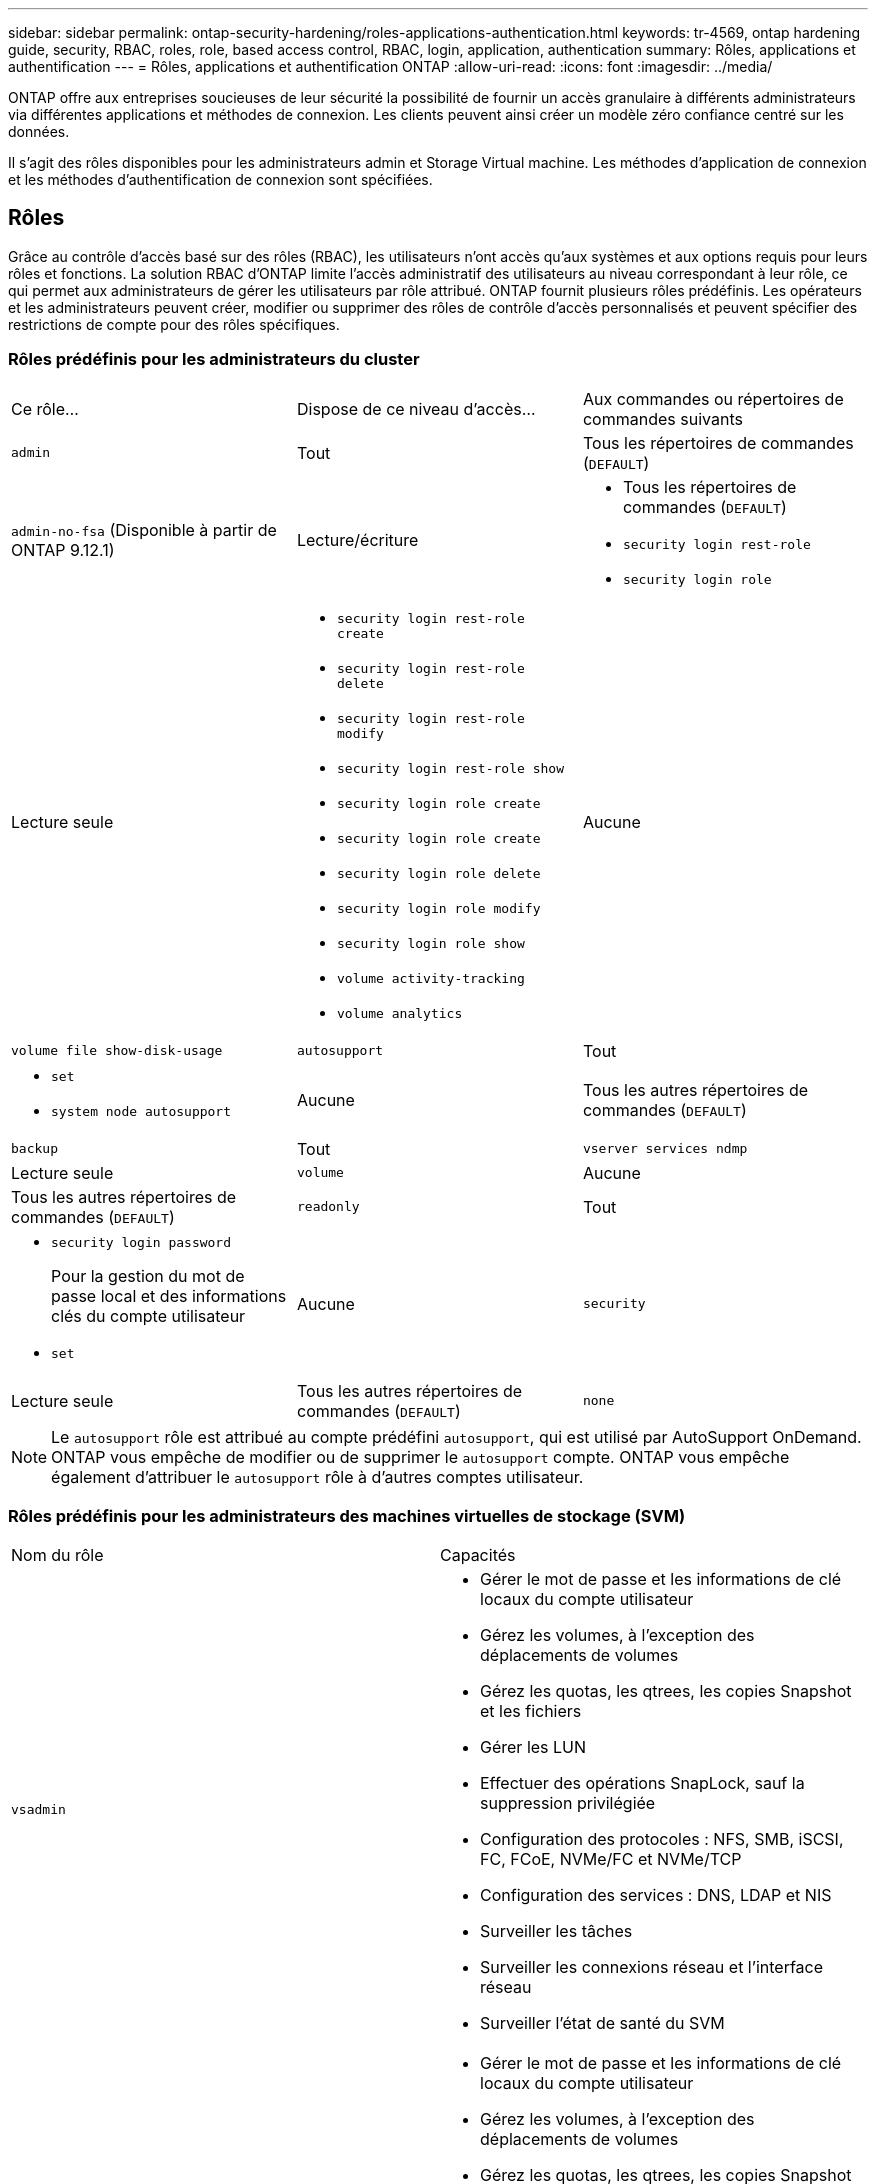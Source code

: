 ---
sidebar: sidebar 
permalink: ontap-security-hardening/roles-applications-authentication.html 
keywords: tr-4569, ontap hardening guide, security, RBAC, roles, role, based access control, RBAC, login, application, authentication 
summary: Rôles, applications et authentification 
---
= Rôles, applications et authentification ONTAP
:allow-uri-read: 
:icons: font
:imagesdir: ../media/


[role="lead"]
ONTAP offre aux entreprises soucieuses de leur sécurité la possibilité de fournir un accès granulaire à différents administrateurs via différentes applications et méthodes de connexion. Les clients peuvent ainsi créer un modèle zéro confiance centré sur les données.

Il s'agit des rôles disponibles pour les administrateurs admin et Storage Virtual machine. Les méthodes d'application de connexion et les méthodes d'authentification de connexion sont spécifiées.



== Rôles

Grâce au contrôle d'accès basé sur des rôles (RBAC), les utilisateurs n'ont accès qu'aux systèmes et aux options requis pour leurs rôles et fonctions. La solution RBAC d'ONTAP limite l'accès administratif des utilisateurs au niveau correspondant à leur rôle, ce qui permet aux administrateurs de gérer les utilisateurs par rôle attribué. ONTAP fournit plusieurs rôles prédéfinis. Les opérateurs et les administrateurs peuvent créer, modifier ou supprimer des rôles de contrôle d'accès personnalisés et peuvent spécifier des restrictions de compte pour des rôles spécifiques.



=== Rôles prédéfinis pour les administrateurs du cluster

|===


| Ce rôle... | Dispose de ce niveau d'accès... | Aux commandes ou répertoires de commandes suivants 


 a| 
`admin`
 a| 
Tout
 a| 
Tous les répertoires de commandes (`DEFAULT`)



 a| 
`admin-no-fsa` (Disponible à partir de ONTAP 9.12.1)
 a| 
Lecture/écriture
 a| 
* Tous les répertoires de commandes (`DEFAULT`)
* `security login rest-role`
* `security login role`




 a| 
Lecture seule
 a| 
* `security login rest-role create`
* `security login rest-role delete`
* `security login rest-role modify`
* `security login rest-role show`
* `security login role create`
* `security login role create`
* `security login role delete`
* `security login role modify`
* `security login role show`
* `volume activity-tracking`
* `volume analytics`




 a| 
Aucune
 a| 
`volume file show-disk-usage`



 a| 
`autosupport`
 a| 
Tout
 a| 
* `set`
* `system node autosupport`




 a| 
Aucune
 a| 
Tous les autres répertoires de commandes (`DEFAULT`)



 a| 
`backup`
 a| 
Tout
 a| 
`vserver services ndmp`



 a| 
Lecture seule
 a| 
`volume`



 a| 
Aucune
 a| 
Tous les autres répertoires de commandes (`DEFAULT`)



 a| 
`readonly`
 a| 
Tout
 a| 
* `security login password`
+
Pour la gestion du mot de passe local et des informations clés du compte utilisateur

* `set`




 a| 
Aucune
 a| 
`security`



 a| 
Lecture seule
 a| 
Tous les autres répertoires de commandes (`DEFAULT`)



 a| 
`none`
 a| 
Aucune
 a| 
Tous les répertoires de commandes (`DEFAULT`)

|===

NOTE: Le `autosupport` rôle est attribué au compte prédéfini `autosupport`, qui est utilisé par AutoSupport OnDemand. ONTAP vous empêche de modifier ou de supprimer le `autosupport` compte. ONTAP vous empêche également d'attribuer le `autosupport` rôle à d'autres comptes utilisateur.



=== Rôles prédéfinis pour les administrateurs des machines virtuelles de stockage (SVM)

|===


| Nom du rôle | Capacités 


 a| 
`vsadmin`
 a| 
* Gérer le mot de passe et les informations de clé locaux du compte utilisateur
* Gérez les volumes, à l'exception des déplacements de volumes
* Gérez les quotas, les qtrees, les copies Snapshot et les fichiers
* Gérer les LUN
* Effectuer des opérations SnapLock, sauf la suppression privilégiée
* Configuration des protocoles : NFS, SMB, iSCSI, FC, FCoE, NVMe/FC et NVMe/TCP
* Configuration des services : DNS, LDAP et NIS
* Surveiller les tâches
* Surveiller les connexions réseau et l'interface réseau
* Surveiller l'état de santé du SVM




 a| 
`vsadmin-volume`
 a| 
* Gérer le mot de passe et les informations de clé locaux du compte utilisateur
* Gérez les volumes, à l'exception des déplacements de volumes
* Gérez les quotas, les qtrees, les copies Snapshot et les fichiers
* Gérer les LUN
* Configuration des protocoles : NFS, SMB, iSCSI, FC, FCoE, NVMe/FC et NVMe/TCP
* Configuration des services : DNS, LDAP et NIS
* Interface réseau du moniteur
* Surveiller l'état de santé du SVM




 a| 
`vsadmin-protocol`
 a| 
* Gérer le mot de passe et les informations de clé locaux du compte utilisateur
* Configuration des protocoles : NFS, SMB, iSCSI, FC, FCoE, NVMe/FC et NVMe/TCP
* Configuration des services : DNS, LDAP et NIS
* Gérer les LUN
* Interface réseau du moniteur
* Surveiller l'état de santé du SVM




 a| 
`vsadmin-backup`
 a| 
* Gérer le mot de passe et les informations de clé locaux du compte utilisateur
* Gestion des opérations NDMP
* Effectuez une lecture/écriture de volume restauré
* Gestion des relations SnapMirror et des copies Snapshot
* Afficher les volumes et les informations réseau




 a| 
`vsadmin-snaplock`
 a| 
* Gérer le mot de passe et les informations de clé locaux du compte utilisateur
* Gérez les volumes, à l'exception des déplacements de volumes
* Gérez les quotas, les qtrees, les copies Snapshot et les fichiers
* Effectuer des opérations SnapLock, y compris la suppression privilégiée
* Configuration des protocoles : NFS et SMB
* Configuration des services : DNS, LDAP et NIS
* Surveiller les tâches
* Surveiller les connexions réseau et l'interface réseau




 a| 
`vsadmin-readonly`
 a| 
* Gérer le mot de passe et les informations de clé locaux du compte utilisateur
* Surveiller l'état de santé du SVM
* Interface réseau du moniteur
* Vision des volumes et des LUN
* Vision des services et protocoles


|===


== Méthodes d'application

La méthode d'application spécifie le type d'accès de la méthode de connexion. Les valeurs possibles incluent `console, http, ontapi, rsh, snmp, service-processor, ssh,` et `telnet`.

La définition de ce paramètre sur accorde à `service-processor` l'utilisateur l'accès au processeur de service. Lorsque ce paramètre est défini sur `service-processor`, le `-authentication-method` paramètre doit être défini sur `password` car le processeur de service prend uniquement en charge `password` l'authentification. Les comptes utilisateurs SVM ne peuvent pas accéder au processeur de service. Par conséquent, les opérateurs et les administrateurs ne peuvent pas utiliser le `-vserver` paramètre lorsque ce paramètre est défini sur `service-processor`.

Pour restreindre davantage l'accès à l' `service-processor` , utilisez la commande `system service-processor ssh add-allowed-addresses`. La commande `system service-processor api-service` peut être utilisée pour mettre à jour les configurations et les certificats.

Pour des raisons de sécurité, Telnet et le shell distant (RSH) sont désactivés par défaut car NetApp recommande le shell sécurisé (SSH) pour un accès distant sécurisé. S'il existe une exigence ou un besoin unique de Telnet ou RSH, ils doivent être activés.

La `security protocol modify` commande modifie la configuration existante de RSH et Telnet au niveau du cluster. Activez RSH et Telnet dans le cluster en définissant le champ activé sur `true`.



== Méthodes d'authentification

Le paramètre de méthode d'authentification spécifie la méthode d'authentification utilisée pour les connexions.

[cols="33%,67%"]
|===
| METHODE d'authentification | Description 


| `cert` | Authentification par certificat SSL 


| `community` | Chaînes de communauté SNMP 


| `domain` | Authentification Active Directory 


| `nsswitch` | Authentification LDAP ou NIS 


| `password` | Mot de passe 


| `publickey` | Authentification par clé publique 


| `usm` | Modèle de sécurité utilisateur SNMP 
|===

NOTE: L'utilisation de NIS n'est pas recommandée en raison des faiblesses de sécurité du protocole.

À partir de la version ONTAP 9.3, une authentification à deux facteurs est disponible en chaîne pour les comptes SSH locaux `admin` à l'aide des `publickey` deux méthodes d'authentification et `password` . En plus du `-authentication-method` champ de la `security login` commande, un nouveau champ nommé `-second-authentication-method` a été ajouté.  `publickey`Ou `password` peut être spécifié en tant que `-authentication-method` ou `-second-authentication-method`. Cependant, lors de l'authentification SSH, l'ordre est toujours `publickey` avec une authentification partielle, suivie de l'invite de mot de passe pour une authentification complète.

[listing]
----
[user@host01 ~]$ ssh ontap.netapp.local
Authenticated with partial success.
Password:
cluster1::>
----
À partir de ONTAP 9.4, `nsswitch` peut être utilisé comme deuxième méthode d'authentification avec `publickey`.

A partir de ONTAP 9.12.1, FIDO2 peut également être utilisé pour l'authentification SSH à l'aide d'un dispositif d'authentification matérielle YubiKey ou d'autres appareils compatibles FIDO2.

À partir de ONTAP 9.13.1 :

* `domain` les comptes peuvent être utilisés comme deuxième méthode d'authentification avec `publickey`.
* Mot de passe à usage unique basé sur l'heure (`totp`) est un code d'accès temporaire généré par un algorithme qui utilise l'heure actuelle comme l'un de ses facteurs d'authentification pour la deuxième méthode d'authentification.
* La révocation des clés publiques est prise en charge avec les clés publiques SSH ainsi que les certificats qui seront vérifiés pour leur expiration/révocation au cours de SSH.


Pour plus d'informations sur l'authentification multifacteur (MFA) pour ONTAP System Manager, Active IQ Unified Manager et SSH, consultez la section link:http://www.netapp.com/us/media/tr-4647.pdf["Tr-4647 : authentification multifacteur dans ONTAP 9"^].
